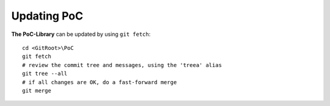 Updating PoC
********************************************************************************

**The PoC-Library** can be updated by using ``git fetch``::

    cd <GitRoot>\PoC
    git fetch
    # review the commit tree and messages, using the 'treea' alias
    git tree --all
    # if all changes are OK, do a fast-forward merge
    git merge
